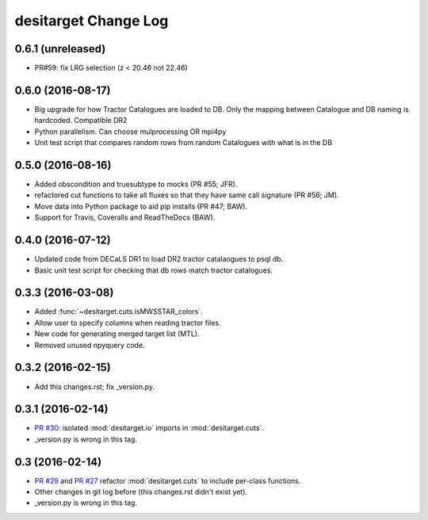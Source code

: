 =====================
desitarget Change Log
=====================

0.6.1 (unreleased)
------------------

* PR#59: fix LRG selection (z < 20.46 not 22.46)

0.6.0 (2016-08-17)
------------------

* Big upgrade for how Tractor Catalogues are loaded to DB. Only the mapping
  between Catalogue and DB naming is hardcoded. Compatible DR2
* Python parallelism. Can choose mulprocessing OR mpi4py
* Unit test script that compares random rows from random Catalogues with 
  what is in the DB

0.5.0 (2016-08-16)
------------------

* Added obscondition and truesubtype to mocks (PR #55; JFR).
* refactored cut functions to take all fluxes so that they have same call
  signature (PR #56; JM).
* Move data into Python package to aid pip installs (PR #47; BAW).
* Support for Travis, Coveralls and ReadTheDocs (BAW).


0.4.0 (2016-07-12)
------------------

* Updated code from DECaLS DR1 to load DR2 tractor catalaogues to psql db.
* Basic unit test script for checking that db rows match tractor catalogues.

0.3.3 (2016-03-08)
------------------

* Added :func:`~desitarget.cuts.isMWSSTAR_colors`.
* Allow user to specify columns when reading tractor files.
* New code for generating merged target list (MTL).
* Removed unused npyquery code.

0.3.2 (2016-02-15)
------------------

* Add this changes.rst; fix _version.py.

0.3.1 (2016-02-14)
------------------

* `PR #30`_: isolated :mod:`desitarget.io` imports in :mod:`desitarget.cuts`.
* _version.py is wrong in this tag.

.. _`PR #30`: https://github.com/desihub/desitarget/pull/30

0.3 (2016-02-14)
----------------

* `PR #29`_ and `PR #27`_ refactor :mod:`desitarget.cuts` to include per-class
  functions.
* Other changes in git log before (this changes.rst didn't exist yet).
* _version.py is wrong in this tag.

.. _`PR #29`: https://github.com/desihub/desitarget/pull/29
.. _`PR #27`: https://github.com/desihub/desitarget/pull/27
